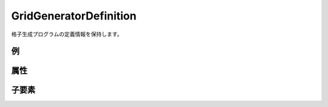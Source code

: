 GridGeneratorDefinition
========================

格子生成プログラムの定義情報を保持します。

例
----

.. code-block:: xml
   :caption: GridGeneratorDefinition の定義例
   :name: ref_gridgeneratordefinition_example
   :linenos:

   <GridGeneratorDefinition
     name="samplecreator"
     caption="Sample Grid Creator"
     version="1.0"
     copyright="Example Company"
     executable="generator.exe"
     gridtype="structured2d"
   >
     <GridGeneratingCondition>
       <Tab name="basic" caption="Basic Setting">

         (略)

       </Tab>
     </GridGeneratingCondition>
   </GridGeneratorDefinition>

属性
-----

.. csv-table:: GridGeneratorDefinition の属性
   :file: gridgeneratordefinition_attributes.csv
   :header-rows: 1

.. csv-table:: gridType の値
   :file: gridgeneratordefinition_att_gridtype.csv
   :header-rows: 1


子要素
--------

.. csv-table:: GridGeneratingCondition の子要素
   :file: gridgeneratordefinition_elements.csv
   :header-rows: 1
